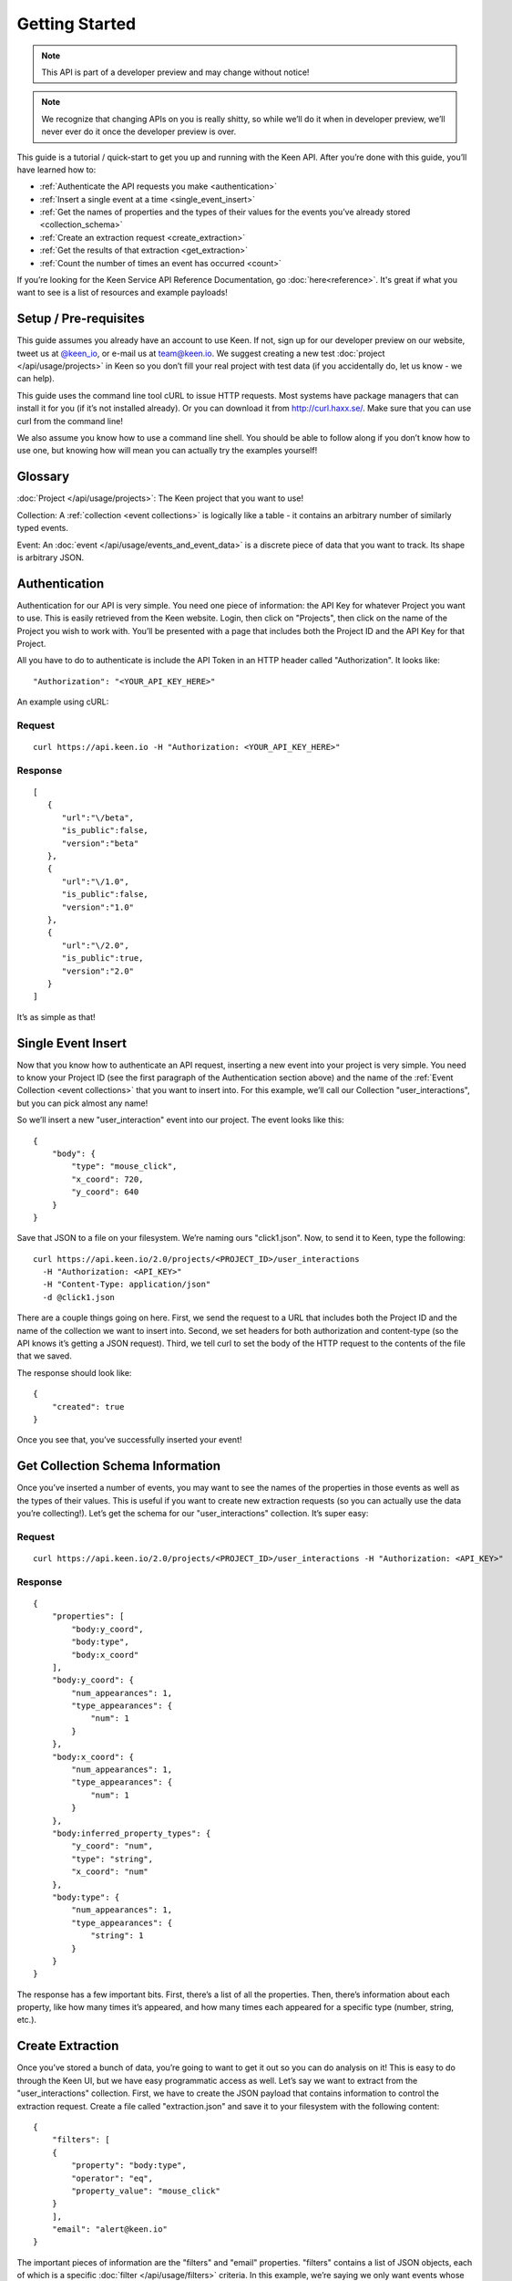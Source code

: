 ===============
Getting Started
===============

.. note:: This API is part of a developer preview and may change without notice!

.. note:: We recognize that changing APIs on you is really shitty, so while we’ll do it when in developer preview, we’ll never ever do it once the developer preview is over.

This guide is a tutorial / quick-start to get you up and running with the Keen API. After you’re done with this guide, you’ll have learned how to:

* :ref:`Authenticate the API requests you make <authentication>`
* :ref:`Insert a single event at a time <single_event_insert>`
* :ref:`Get the names of properties and the types of their values for the events you’ve already stored <collection_schema>`
* :ref:`Create an extraction request <create_extraction>`
* :ref:`Get the results of that extraction <get_extraction>`
* :ref:`Count the number of times an event has occurred <count>`

If you’re looking for the Keen Service API Reference Documentation, go :doc:`here<reference>`. It's great if what you want to see is a list of resources and example payloads!

Setup / Pre-requisites
======================
This guide assumes you already have an account to use Keen. If not, sign up for our
developer preview on our website, tweet us at `@keen_io <http://twitter.com/keen_io>`_, or e-mail us at `team@keen.io <mailto:team@keen.io>`_.
We suggest creating a new test :doc:`project </api/usage/projects>` in Keen so you don’t fill your real project with
test data (if you accidentally do, let us know - we can help).

This guide uses the command line tool cURL to issue HTTP requests. Most systems have
package managers that can install it for you (if it’s not installed already). Or you can
download it from http://curl.haxx.se/. Make sure that you can use curl from the command
line!

We also assume you know how to use a command line shell. You should be able to follow
along if you don’t know how to use one, but knowing how will mean you can actually try the
examples yourself!

Glossary
========
:doc:`Project </api/usage/projects>`: The Keen project that you want to use!

Collection: A :ref:`collection <event collections>` is logically like a table - it contains an arbitrary number of similarly typed events.

Event: An :doc:`event </api/usage/events_and_event_data>` is a  discrete piece of data that you want to track. Its shape is arbitrary JSON.


.. _authentication:

Authentication
==============
Authentication for our API is very simple. You need one piece of information: the API Key for whatever Project you want to use. This is easily retrieved from the Keen website. Login, then click on "Projects", then click on the name of the Project you wish to work with. You’ll be presented with a page that includes both the Project ID and the API Key for that Project.

All you have to do to authenticate is include the API Token in an HTTP header called "Authorization". It looks like:

::

    "Authorization": "<YOUR_API_KEY_HERE>"

An example using cURL:

-------
Request
-------

::

    curl https://api.keen.io -H "Authorization: <YOUR_API_KEY_HERE>"

--------
Response
--------

::

    [
       {
          "url":"\/beta",
          "is_public":false,
          "version":"beta"
       },
       {
          "url":"\/1.0",
          "is_public":false,
          "version":"1.0"
       },
       {
          "url":"\/2.0",
          "is_public":true,
          "version":"2.0"
       }
    ]

It’s as simple as that!

.. _single_event_insert:

Single Event Insert
===================

Now that you know how to authenticate an API request, inserting a new event into your project is very simple. You need to know your Project ID (see the first paragraph of the Authentication section above) and the name of the :ref:`Event Collection <event collections>` that you want to insert into. For this example, we’ll call our Collection "user_interactions", but you can pick almost any name!

So we’ll insert a new "user_interaction" event into our project. The event looks like this:

::

    {
        "body": {
            "type": "mouse_click",
            "x_coord": 720,
            "y_coord": 640
        }
    }

Save that JSON to a file on your filesystem. We’re naming ours "click1.json". Now, to send it to Keen, type the following: 

::

    curl https://api.keen.io/2.0/projects/<PROJECT_ID>/user_interactions
      -H "Authorization: <API_KEY>"
      -H "Content-Type: application/json"
      -d @click1.json

There are a couple things going on here. First, we send the request to a URL that includes both the Project ID and the name of the collection we want to insert into. Second, we set headers for both authorization and content-type (so the API knows it’s getting a JSON request). Third, we tell curl to set the body of the HTTP request to the contents of the file that we saved.

The response should look like:  

::

    {
        "created": true
    }

Once you see that, you’ve successfully inserted your event! 

.. _collection_schema:

Get Collection Schema Information
=================================

Once you’ve inserted a number of events, you may want to see the names of the properties in those events as well as the types of their values. This is useful if you want to create new extraction requests (so you can actually use the data you’re collecting!). Let’s get the schema for our "user_interactions" collection. It’s super easy:

-------
Request
-------

::

    curl https://api.keen.io/2.0/projects/<PROJECT_ID>/user_interactions -H "Authorization: <API_KEY>"

--------
Response
--------

::

    {
        "properties": [
            "body:y_coord",
            "body:type",
            "body:x_coord"
        ],
        "body:y_coord": {
            "num_appearances": 1,
            "type_appearances": {
                "num": 1
            }
        },
        "body:x_coord": {
            "num_appearances": 1,
            "type_appearances": {
                "num": 1
            }
        },
        "body:inferred_property_types": {
            "y_coord": "num",
            "type": "string",
            "x_coord": "num"
        },
        "body:type": {
            "num_appearances": 1,
            "type_appearances": {
                "string": 1
            }
        }
    }

The response has a few important bits. First, there’s a list of all the properties. Then, there’s information about each property, like how many times it’s appeared, and how many times each appeared for a specific type (number, string, etc.).

.. _create_extraction:

Create Extraction
=================

Once you’ve stored a bunch of data, you’re going to want to get it out so you can do analysis on it! This is easy to do through the Keen UI, but we have easy programmatic access as well. Let’s say we want to extract from the "user_interactions" collection. First, we have to create the JSON payload that contains information to control the extraction request. Create a file called "extraction.json" and save it to your filesystem with the following content:

::

    {
        "filters": [
        {
            "property": "body:type",
            "operator": "eq",
            "property_value": "mouse_click"
        }
        ],
        "email": "alert@keen.io"
    }

The important pieces of information are the "filters" and "email" properties. "filters" contains a list of JSON objects, each of which is a specific :doc:`filter </api/usage/filters>` criteria. In this example, we’re saying we only want events whose "type" property has a value equal to "mouse_click". See the API reference guide for all supported operators. The "email" property is optional. If specified, Keen will e-mail the given address whenever the extraction has completed.

-------
Request
-------

::

    curl https://api.keen.io/2.0/projects/<PROJECT_ID>/user_interactions/_extracts -H "Authorization: <API_KEY>" -d @extraction.json

--------
Response
--------

::

    {
        "status": "complete",
        "_id": "4f72644f498e4734f4003e89",
        "results_url": "https://s3.amazonaws.com/keen_service/..."
    }

You just created an extraction request in Keen. The system will process your request and then wait for you to ask for the results when you’re ready. Make note of the "_id" property! It’s important!

.. _get_extraction:

Get Extraction Results
======================

Now that you’ve created an extraction, you want to get the results. For this, you’ll need the ID of the extraction request you created (see previous example). Example:

-------
Request
-------

::

    curl https://api.keen.io/2.0/projects/<PROJECT_ID>/user_interactions/_extracts/<EXTRACTION_ID> -H "Authorization: <API_KEY>"

--------
Response
--------

::

    {
        "status": "complete",
        "_id": "4f72644f498e4734f4003e89",
        "results_url": "https://s3.amazonaws.com/keen_service/..."
    }

Your results have been saved to S3. Simply copy and paste the value from "results_url" to a browser and they will download to your computer.

.. _count:

Get Count
=========

Okay, you've stored data and retrieved it, but now it's time to do some analysis in Keen itself. Perhaps the most basic piece of information you can ask for is the number of events matching a set of criteria in a specific collection.

Just as with :ref:`creating an extraction<create_extraction>`, you'll probably want to provide a list of filters to use as a :doc:`filter </api/usage/filters>`. This is optional, so leave it out if you want! But if you do want to only count events that match certain criteria, then follow along.

Unlike :doc:`Data Collection API </api/usage/data_collection>` calls, :ref:`count metric` is a :doc:`Metric </api/usage/metrics>`, which uses query string parameters. The first is the "filters" parameter. Its value is a URL-encoded JSON string that represents the filters you want to use to filter the collection. The value should be identical in form to the one used when :ref:`creating an extraction<create_extraction>`. Let's take an example. Let's say our filters are the following:

::

    [
        {
            "property": "body:type",
            "operator": "eq",
            "property_value": "mouse_click"
        }
    ]

Note that the root object is a list. Once we convert this to a URL-encoded JSON string, it'll look like:

::

    %5B%7B%22property%22%3A%20%22body%3Atype%22%2C%20%22operator%22%3A%20%22eq%22%2C%20%22value%22%3A%20%22mouse_click%22%7D%5D

I know, pretty ugly, right? But it's important to support this so that our users can easily embed links to our analysis APIs (like Count!) in their websites and dashboards. Which leads us to our second query string parameter: "api_key".

The "api_key" parameter is optional. It allows you to specify your API key through a query string parameter instead of through the "Authorization" header as with our other APIs. This makes embedding links much easier. If you don't use this parameter, we do require that you specify the "Authorization" header.

-------
Request
-------

::

    curl https://api.keen.io/2.0/projects/<PROJECT_ID>/user_interactions/_count?filters=<URL_ENCODED_JSON_STRING>&api_key=<API_KEY>"

--------
Response
--------

::

    {
        "result": 1
    }

